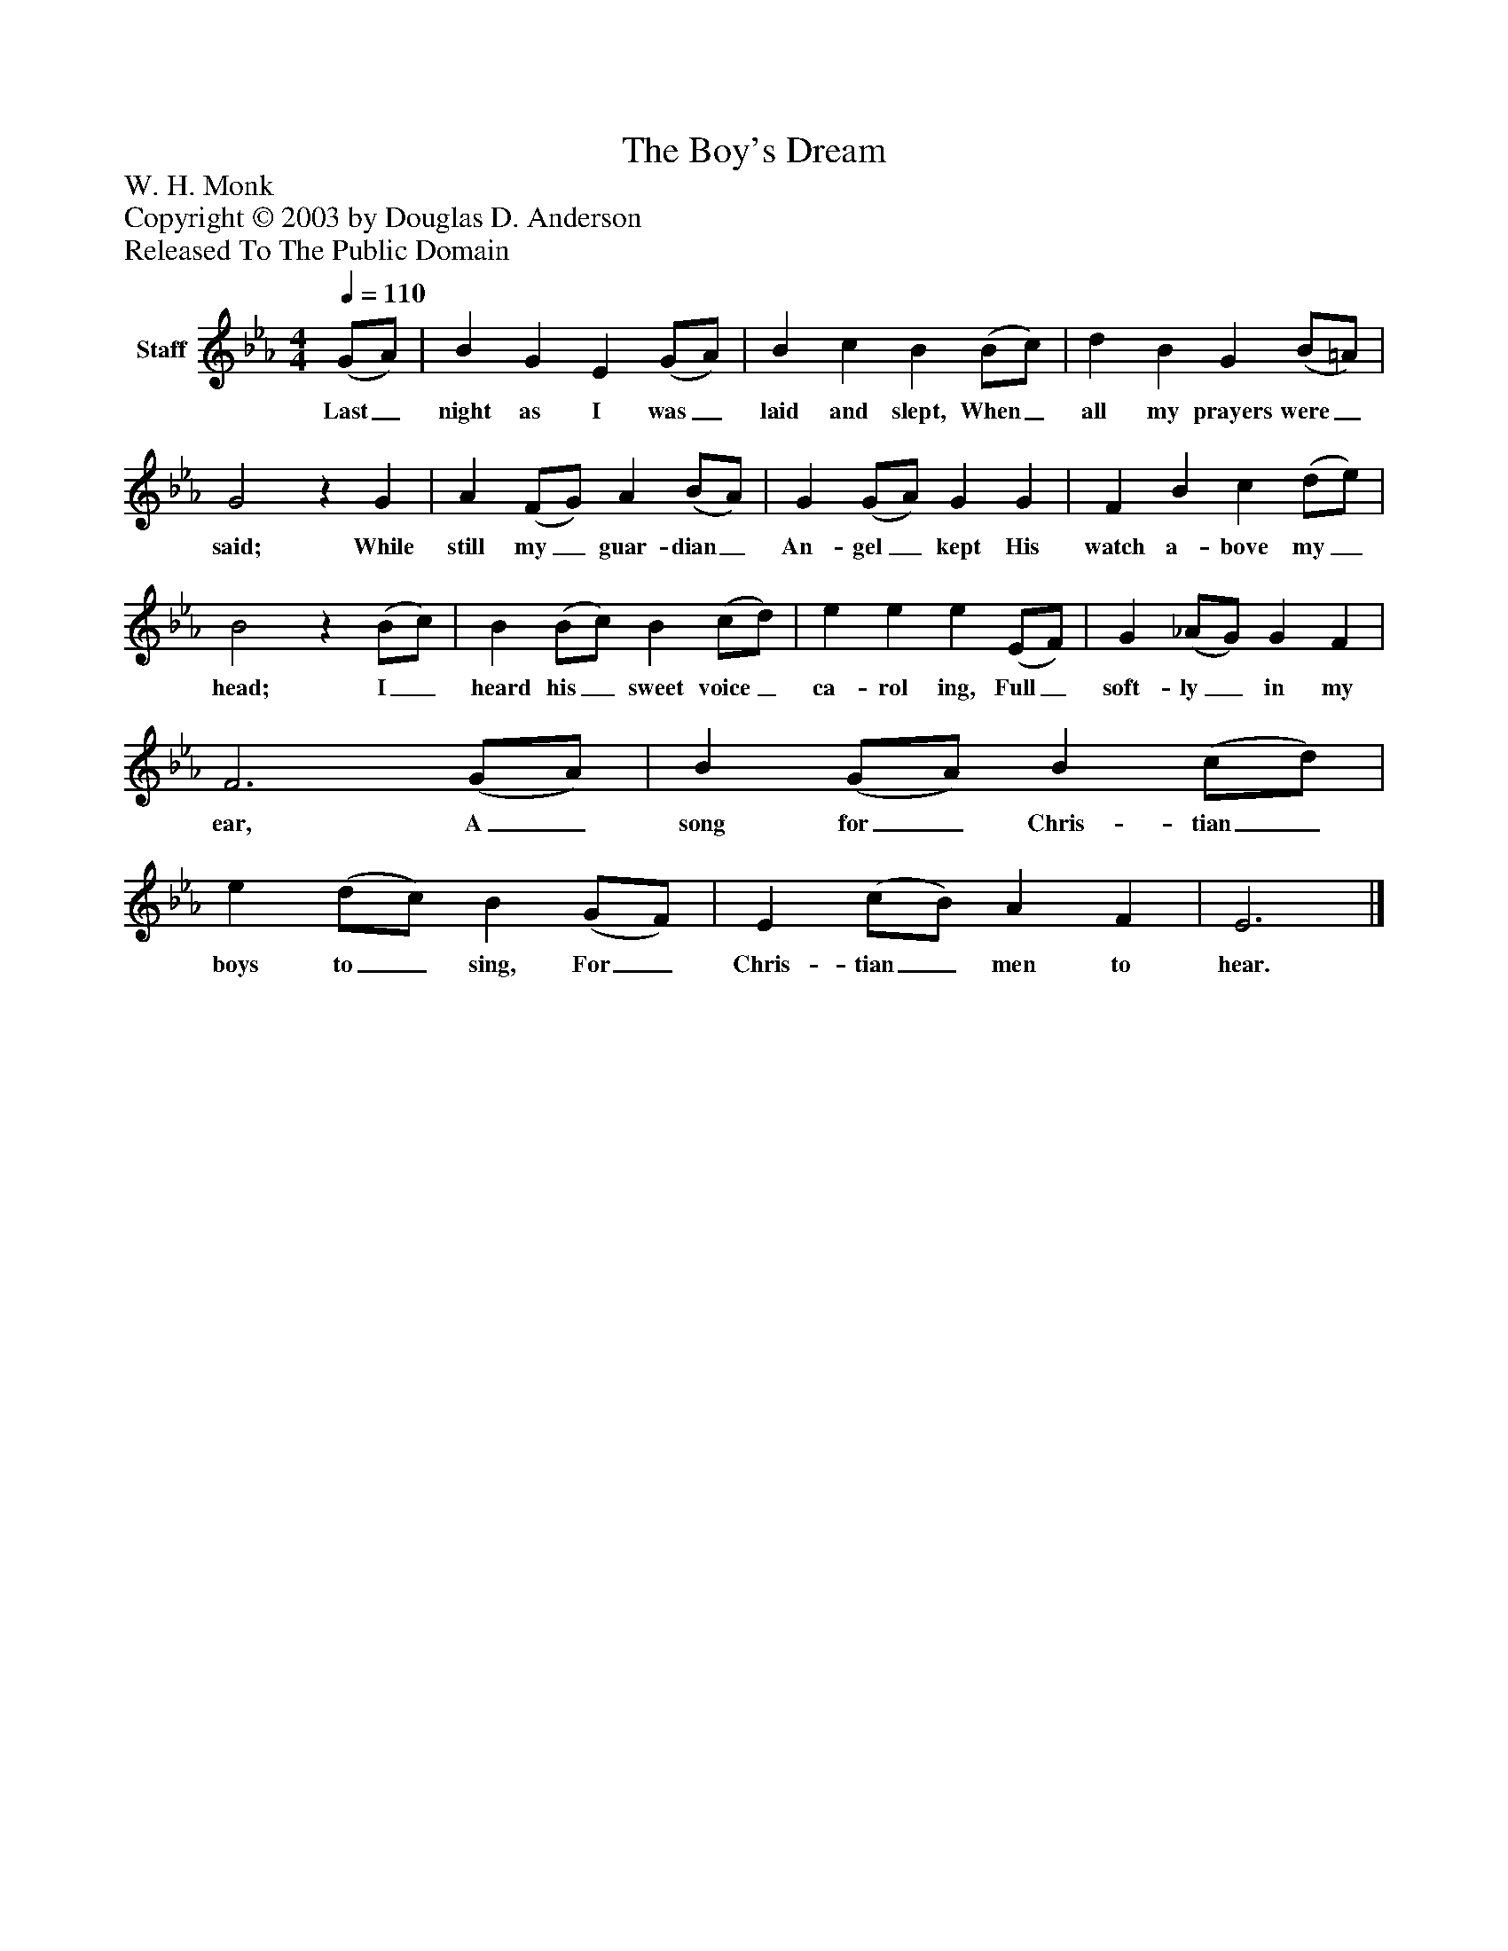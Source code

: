 %%abc-creator mxml2abc 1.4
%%abc-version 2.0
%%continueall true
%%titletrim true
%%titleformat A-1 T C1, Z-1, S-1
X: 0
T: The Boy's Dream
Z: W. H. Monk
Z: Copyright © 2003 by Douglas D. Anderson
Z: Released To The Public Domain
L: 1/4
M: 4/4
Q: 1/4=110
V: P1 name="Staff"
%%MIDI program 1 19
K: Eb
[V: P1]  (G/A/) | B G E (G/A/) | B c B (B/c/) | d B G (B/=A/) | G2z G | A (F/G/) A (B/A/) | G (G/A/) G G | F B c (d/e/) | B2z (B/c/) | B (B/c/) B (c/d/) | e e e (E/F/) | G (_A/G/) G F | F3 (G/A/) | B (G/A/) B (c/d/) | e (d/c/) B (G/F/) | E (c/B/) A F | E3|]
w: Last_ night as I was_ laid and slept, When_ all my prayers were_ said; While still my_ guar- dian_ An- gel_ kept His watch a- bove my_ head; I_ heard his_ sweet voice_ ca- rol ing, Full_ soft- ly_ in my ear, A_ song for_ Chris- tian_ boys to_ sing, For_ Chris- tian_ men to hear.

